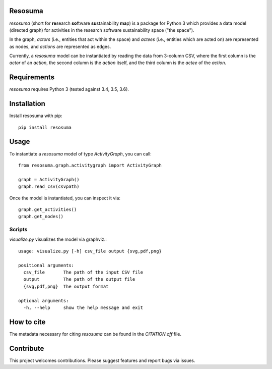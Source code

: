 .. image:: https://travis-ci.org/research-software/resosuma.svg?branch=master
   :target: https://travis-ci.org/research-software/resosuma/builds
.. image:: https://img.shields.io/github/license/research-software/resosuma.svg
   :target: ../master/LICENSE


Resosuma
========

`resosuma` (short for **re**\ search **so**\ ftware **su**\ stainability **ma**\ p) is a package for
Python 3 which provides a data model (directed graph) for activities in the
research software sustainability space ("the space").

In the graph, *actors* (i.e., entities that act within the space) and *actees*
(i.e., entities which are acted on) are represented as nodes, and *actions*
are represented as edges.

Currently, a `resosuma` model can be instantiated by reading the data from
3-column CSV, where the first column is the *actor* of an *action*, the
second column is the *action* itself, and the third column is the *actee* of
the *action*.

Requirements
============

`resosuma` requires Python 3 (tested against 3.4, 3.5, 3.6).


Installation
============

Install resosuma with pip::

    pip install resosuma


Usage
=====

To instantiate a `resosuma` model of type `ActivityGraph`, you can call::

    from resosuma.graph.activitygraph import ActivityGraph
    
    graph = ActivityGraph()
    graph.read_csv(csvpath)


Once the model is instantiated, you can inspect it via::

    graph.get_activities()
    graph.get_nodes()

Scripts
-------

`visualize.py` visualizes the model via graphviz.::

    usage: visualize.py [-h] csv_file output {svg,pdf,png}
    
    positional arguments:
      csv_file       The path of the input CSV file
      output         The path of the output file
      {svg,pdf,png}  The output format
    
    optional arguments:
      -h, --help     show the help message and exit

How to cite
===========

The metadata necessary for citing `resosuma` can be found in the `CITATION.cff` file.


Contribute
==========

This project welcomes contributions. 
Please suggest features and report bugs via issues.